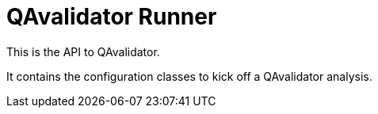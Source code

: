 = QAvalidator Runner

This is the API to QAvalidator.

It contains the configuration classes to kick off a QAvalidator analysis.
